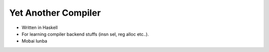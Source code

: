 Yet Another Compiler
--------------------

- Written in Haskell
- For learning compiler backend stuffs (insn sel, reg alloc etc..).
- Mobai lunba
